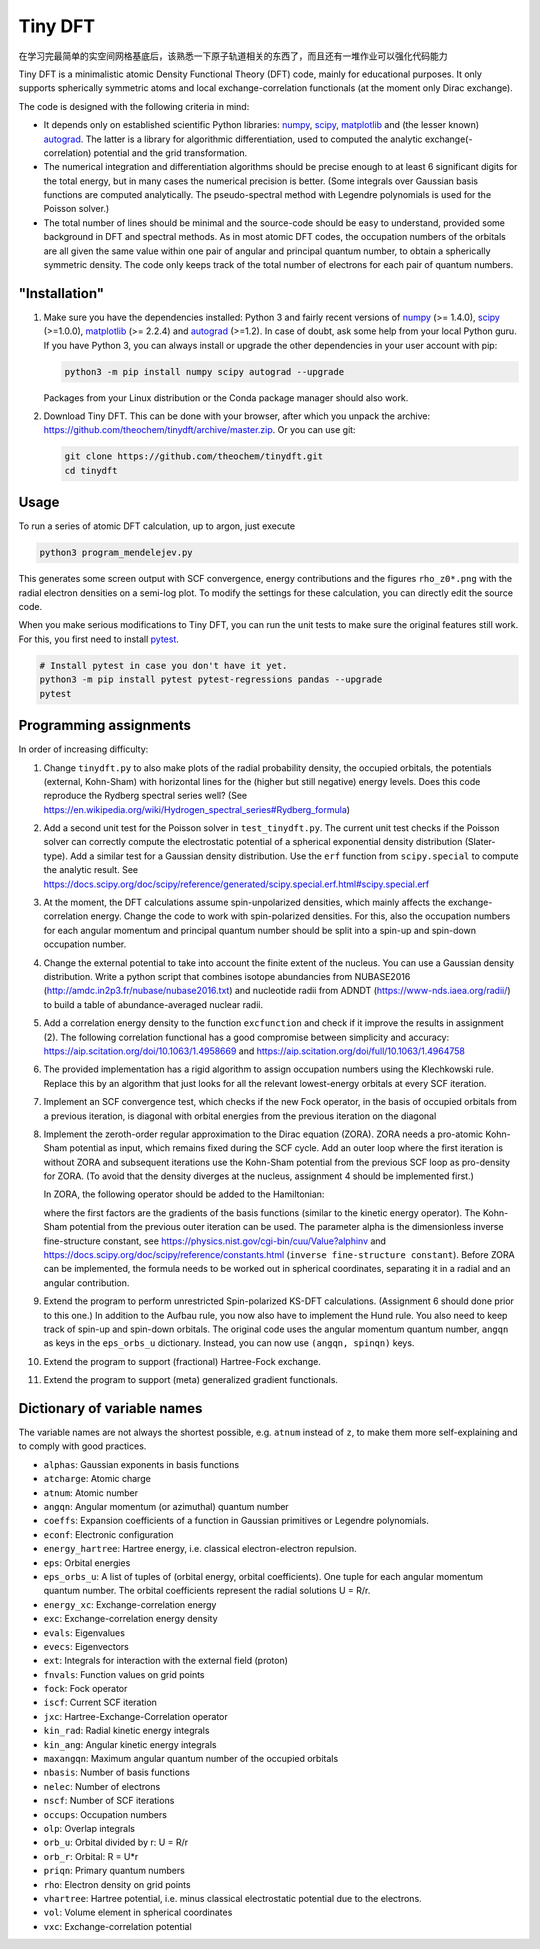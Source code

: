Tiny DFT
########

在学习完最简单的实空间网格基底后，该熟悉一下原子轨道相关的东西了，而且还有一堆作业可以强化代码能力

Tiny DFT is a minimalistic atomic Density Functional Theory (DFT) code, mainly
for educational purposes. It only supports spherically symmetric atoms and local
exchange-correlation functionals (at the moment only Dirac exchange).

The code is designed with the following criteria in mind:

- It depends only on established scientific Python libraries: numpy_, scipy_,
  matplotlib_ and (the lesser known) autograd_. The latter is a library for
  algorithmic differentiation, used to computed the analytic
  exchange(-correlation) potential and the grid transformation.

- The numerical integration and differentiation algorithms should be precise
  enough to at least 6 significant digits for the total energy, but in many
  cases the numerical precision is better. (Some integrals over Gaussian basis
  functions are computed analytically. The pseudo-spectral method with Legendre
  polynomials is used for the Poisson solver.)

- The total number of lines should be minimal and the source-code should be easy
  to understand, provided some background in DFT and spectral methods. As in
  most atomic DFT codes, the occupation numbers of the orbitals are all given
  the same value within one pair of angular and principal quantum number, to
  obtain a spherically symmetric density. The code only keeps track of the total
  number of electrons for each pair of quantum numbers.


"Installation"
==============

1) Make sure you have the dependencies installed: Python 3 and fairly recent
   versions of numpy_ (>= 1.4.0), scipy_ (>=1.0.0), matplotlib_ (>= 2.2.4) and
   autograd_ (>=1.2). In case of doubt, ask some help from your local Python
   guru. If you have Python 3, you can always install or upgrade the other
   dependencies in your user account with pip:

   .. code-block:: bash

        python3 -m pip install numpy scipy autograd --upgrade

   Packages from your Linux distribution or the Conda package manager should
   also work.

2) Download Tiny DFT. This can be done with your browser, after which you unpack
   the archive: https://github.com/theochem/tinydft/archive/master.zip.
   Or you can use git:

   .. code-block:: bash

        git clone https://github.com/theochem/tinydft.git
        cd tinydft

Usage
=====

To run a series of atomic DFT calculation, up to argon, just execute

.. code-block::

    python3 program_mendelejev.py

This generates some screen output with SCF convergence, energy contributions and
the figures ``rho_z0*.png`` with the radial electron densities on a semi-log
plot. To modify the settings for these calculation, you can directly edit the
source code.

When you make serious modifications to Tiny DFT, you can run the unit tests to
make sure the original features still work. For this, you first need to install
pytest_.

.. code-block:: bash

    # Install pytest in case you don't have it yet.
    python3 -m pip install pytest pytest-regressions pandas --upgrade
    pytest


Programming assignments
=======================

In order of increasing difficulty:

1) Change ``tinydft.py`` to also make plots of the radial probability density,
   the occupied orbitals, the potentials (external, Kohn-Sham) with horizontal
   lines for the (higher but still negative) energy levels. Does this code
   reproduce the Rydberg spectral series well? (See
   https://en.wikipedia.org/wiki/Hydrogen_spectral_series#Rydberg_formula)

2) Add a second unit test for the Poisson solver in ``test_tinydft.py``. The
   current unit test checks if the Poisson solver can correctly compute the
   electrostatic potential of a spherical exponential density distribution
   (Slater-type). Add a similar test for a Gaussian density distribution. Use
   the ``erf`` function from ``scipy.special`` to compute the analytic result.
   See
   https://docs.scipy.org/doc/scipy/reference/generated/scipy.special.erf.html#scipy.special.erf

3) At the moment, the DFT calculations assume spin-unpolarized densities, which
   mainly affects the exchange-correlation energy. Change the code to work with
   spin-polarized densities. For this, also the occupation numbers for each
   angular momentum and principal quantum number should be split into a spin-up
   and spin-down occupation number.

4) Change the external potential to take into account the finite extent of the
   nucleus. You can use a Gaussian density distribution. Write a
   python script that combines isotope abundancies from NUBASE2016
   (http://amdc.in2p3.fr/nubase/nubase2016.txt) and nucleotide radii from ADNDT
   (https://www-nds.iaea.org/radii/) to build a table of abundance-averaged
   nuclear radii.

5) Add a correlation energy density to the function ``excfunction`` and check if
   it improve the results in assignment (2). The following correlation
   functional has a good compromise between simplicity and accuracy:
   https://aip.scitation.org/doi/10.1063/1.4958669 and
   https://aip.scitation.org/doi/full/10.1063/1.4964758

6) The provided implementation has a rigid algorithm to assign occupation
   numbers using the Klechkowski rule. Replace this by an algorithm that just
   looks for all the relevant lowest-energy orbitals at every SCF iteration.

7) Implement an SCF convergence test, which checks if the new Fock operator, in
   the basis of occupied orbitals from a previous iteration, is diagonal with
   orbital energies from the previous iteration on the diagonal

8) Implement the zeroth-order regular approximation to the Dirac equation
   (ZORA). ZORA needs a pro-atomic Kohn-Sham potential as input, which remains
   fixed during the SCF cycle. Add an outer loop where the first iteration is
   without ZORA and subsequent iterations use the Kohn-Sham potential from the
   previous SCF loop as pro-density for ZORA. (To avoid that the density
   diverges at the nucleus, assignment 4 should be implemented first.)

   In ZORA, the following operator should be added to the Hamiltonian:

   .. image:: zora.png
     :alt: t_{ab} = \int (\nabla \chi_a) (\nabla \chi_b) \frac{v_{KS}(\mathbf{r})}{4/\alpha^2 - 2v_{KS}(\mathbf{r})} \mathrm{d}\mathbf{r}
     :align: center

   where the first factors are the gradients of the basis functions (similar to
   the kinetic energy operator). The Kohn-Sham potential from the previous
   outer iteration can be used. The parameter alpha is the dimensionless inverse
   fine-structure constant, see
   https://physics.nist.gov/cgi-bin/cuu/Value?alphinv and
   https://docs.scipy.org/doc/scipy/reference/constants.html (``inverse
   fine-structure constant``). Before ZORA can be implemented, the formula
   needs to be worked out in spherical coordinates, separating it in a
   radial and an angular contribution.

9) Extend the program to perform unrestricted Spin-polarized KS-DFT
   calculations. (Assignment 6 should done prior to this one.) In addition to
   the Aufbau rule, you now also have to implement the Hund rule. You also need
   to keep track of spin-up and spin-down orbitals. The original code uses the
   angular momentum quantum number, ``angqn`` as keys in the ``eps_orbs_u``
   dictionary. Instead, you can now use ``(angqn, spinqn)`` keys.

10) Extend the program to support (fractional) Hartree-Fock exchange.

11) Extend the program to support (meta) generalized gradient functionals.


Dictionary of variable names
============================

The variable names are not always the shortest possible, e.g. ``atnum`` instead
of ``z``, to make them more self-explaining and to comply with good practices.

- ``alphas``: Gaussian exponents in basis functions
- ``atcharge``: Atomic charge
- ``atnum``: Atomic number
- ``angqn``: Angular momentum (or azimuthal) quantum number
- ``coeffs``: Expansion coefficients of a function in Gaussian primitives or
  Legendre polynomials.
- ``econf``: Electronic configuration
- ``energy_hartree``: Hartree energy, i.e. classical electron-electron repulsion.
- ``eps``: Orbital energies
- ``eps_orbs_u``: A list of tuples of (orbital energy, orbital coefficients).
  One tuple for each angular momentum quantum number. The orbital coefficients
  represent the radial solutions U = R/r.
- ``energy_xc``: Exchange-correlation energy
- ``exc``: Exchange-correlation energy density
- ``evals``: Eigenvalues
- ``evecs``: Eigenvectors
- ``ext``: Integrals for interaction with the external field (proton)
- ``fnvals``: Function values on grid points
- ``fock``: Fock operator
- ``iscf``: Current SCF iteration
- ``jxc``: Hartree-Exchange-Correlation operator
- ``kin_rad``: Radial kinetic energy integrals
- ``kin_ang``: Angular kinetic energy integrals
- ``maxangqn``: Maximum angular quantum number of the occupied orbitals
- ``nbasis``: Number of basis functions
- ``nelec``: Number of electrons
- ``nscf``: Number of SCF iterations
- ``occups``: Occupation numbers
- ``olp``: Overlap integrals
- ``orb_u``: Orbital divided by r: U = R/r
- ``orb_r``: Orbital: R = U*r
- ``priqn``: Primary quantum numbers
- ``rho``: Electron density on grid points
- ``vhartree``: Hartree potential, i.e. minus classical electrostatic potential
  due to the electrons.
- ``vol``: Volume element in spherical coordinates
- ``vxc``: Exchange-correlation potential


.. _numpy: https://www.numpy.org/

.. _scipy: https://www.scipy.org/

.. _matplotlib: https://matplotlib.org/

.. _autograd: https://github.com/HIPS/autograd/

.. _pytest: https://pytest.org/
